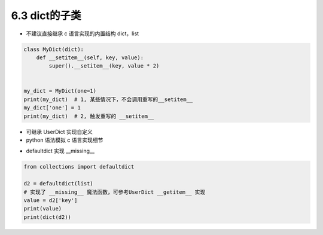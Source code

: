 ===============================
6.3 dict的子类
===============================

- 不建议直接继承 c 语言实现的内置结构 dict，list

.. code-block:: py

    class MyDict(dict):
        def __setitem__(self, key, value):
            super().__setitem__(key, value * 2)


    my_dict = MyDict(one=1)
    print(my_dict)  # 1, 某些情况下，不会调用重写的__setitem__
    my_dict['one'] = 1
    print(my_dict)  # 2, 触发重写的 __setitem__


- 可继承 UserDict 实现自定义
- python 语法模拟 c 语言实现细节


.. code-block:: py
    from collections import UserDict

    # python 语法模拟 c 语言实现细节
    class CustomDict(UserDict):
        def __setitem__(self, key, value):
            super().__setitem__(key, value * 2)


    dd = CustomDict(one=1)
    print(dd)


    d1 = UserDict({'kk': 'vv'}, k1='v1')
    print(d1)


- defaultdict 实现 __missing__

.. code-block:: py

    from collections import defaultdict

    d2 = defaultdict(list)
    # 实现了 __missing__ 魔法函数，可参考UserDict __getitem__ 实现
    value = d2['key']
    print(value)
    print(dict(d2))
